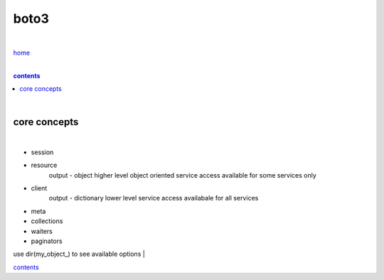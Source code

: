 boto3
-----

|

`home <https://github.com/risebeyondio/io>`_

|

.. comment --> depth describes headings level inclusion
.. contents:: contents
   :depth: 10

|

core concepts
=============

|

- session
- resource
    output - object
    higher level object oriented service access
    available for some services only
- client
    output - dictionary 
    lower level service access
    availabale for all services
- meta
- collections
- waiters
- paginators

use dir(my_object_) to see available options
|

contents_
